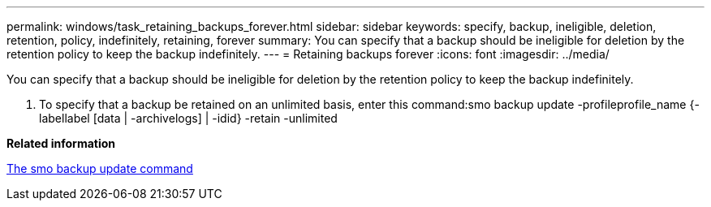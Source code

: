 ---
permalink: windows/task_retaining_backups_forever.html
sidebar: sidebar
keywords: specify, backup, ineligible, deletion, retention, policy, indefinitely, retaining, forever
summary: You can specify that a backup should be ineligible for deletion by the retention policy to keep the backup indefinitely.
---
= Retaining backups forever
:icons: font
:imagesdir: ../media/

[.lead]
You can specify that a backup should be ineligible for deletion by the retention policy to keep the backup indefinitely.

. To specify that a backup be retained on an unlimited basis, enter this command:smo backup update -profileprofile_name {-labellabel [data | -archivelogs] | -idid} -retain -unlimited

*Related information*

xref:reference_the_smosmsapbackup_update_command.adoc[The smo backup update command]
